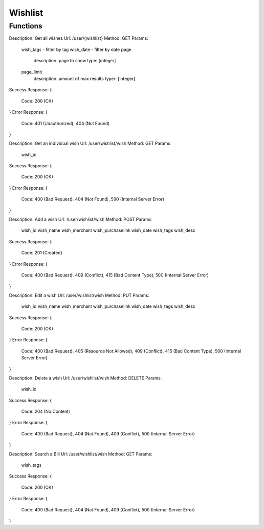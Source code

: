 Wishlist
========

Functions
^^^^^^^^^

Description: Get all wishes
Url: /user/{wishlist}
Method: GET
Params:
	wish_tags - filter by tag
	wish_date - filter by date
	page
		description: page to show
		type: [integer]
	page_limit
		description: amount of max results
		typer: [integer]
Success Response: 
{
	Code: 200 (OK)
}
Error Response: 
{
	Code: 401 (Unauthorized), 404 (Not Found)
}


Description: Get an individual wish
Url: /user/wishlist/wish
Method: GET
Params:
	wish_id
Success Response: 
{
 	Code: 200 (OK)
}
Error Response: 
{
	Code: 400 (Bad Request), 404 (Not Found), 500 (Internal Server Error)
}

Description: Add a wish
Url: /user/wishlist/wish
Method: POST
Params:
	wish_id
	wish_name
	wish_merchant
	wish_purchaselink
	wish_date
	wish_tags
	wish_desc
Success Response: 
{
 	Code: 201 (Created)
}
Error Response: 
{
	Code: 400 (Bad Request), 409 (Conflict), 415 (Bad Content Type), 500 (Internal Server Error)
}

Description: Edit a wish
Url: /user/wishlist/wish
Method: PUT
Params:
	wish_id
	wish_name
	wish_merchant
	wish_purchaselink
	wish_date
	wish_tags
	wish_desc
Success Response: 
{
 	Code: 200 (OK)
}
Error Response: 
{
	Code: 400 (Bad Request), 405 (Resource Not Allowed), 409 (Conflict), 415 (Bad Content Type), 500 (Internal Server Error)
}


Description: Delete a wish
Url: /user/wishlist/wish
Method: DELETE
Params:
	wish_id
Success Response: 
{
 	Code: 204 (No Content)
}
Error Response: 
{
	Code: 400 (Bad Request), 404 (Not Found), 409 (Conflict), 500 (Internal Server Error)
}

Description: Search a Bill
Url: /user/wishlist/wish
Method: GET
Params:
	wish_tags
Success Response: 
{
 	Code: 200 (OK)
}
Error Response: 
{
	Code: 400 (Bad Request), 404 (Not Found), 409 (Conflict), 500 (Internal Server Error)
}
